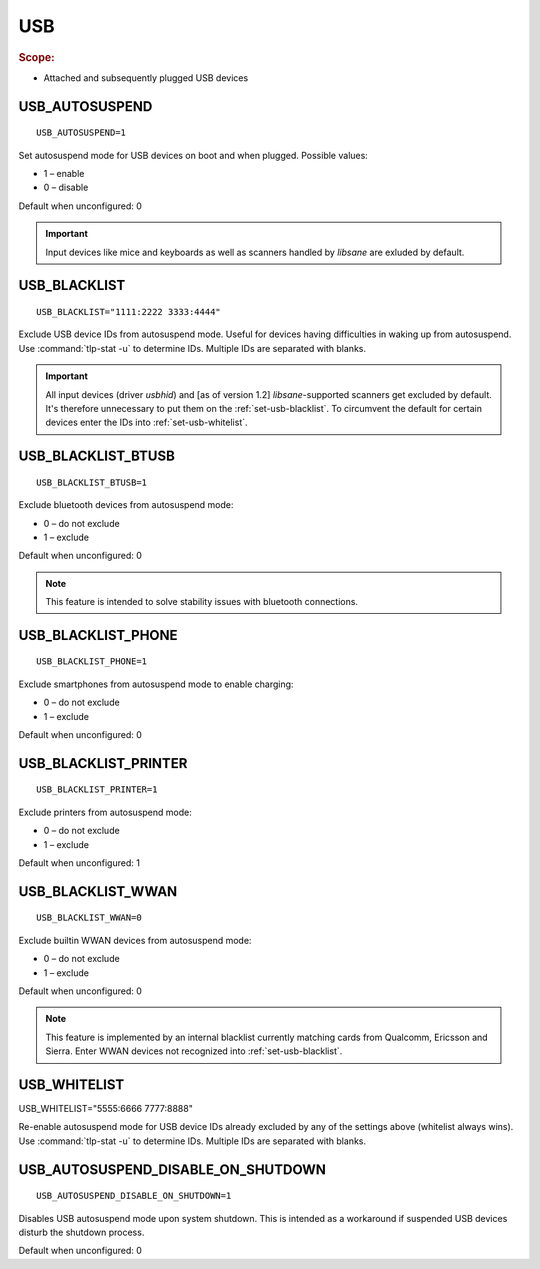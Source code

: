USB
===

.. rubric:: Scope:

* Attached and subsequently plugged USB devices

.. _set-usb-autosuspend:

USB_AUTOSUSPEND
---------------
::

    USB_AUTOSUSPEND=1

Set autosuspend mode for USB devices on boot and when plugged.
Possible values:

* 1 – enable
* 0 – disable

Default when unconfigured: 0

.. important::

    Input devices like mice and keyboards as well as scanners handled by
    `libsane` are exluded by default.

.. _set-usb-blacklist:

USB_BLACKLIST
-------------
::

    USB_BLACKLIST="1111:2222 3333:4444"

Exclude USB device IDs from autosuspend mode. Useful for devices having difficulties
in waking up from autosuspend. Use :command:`tlp-stat -u` to determine IDs.
Multiple IDs are separated with blanks.

.. important::

    All input devices (driver `usbhid`) and [as of version 1.2] `libsane`-supported
    scanners get excluded by default. It's therefore unnecessary to put them on
    the :ref:`set-usb-blacklist`. To circumvent the default for certain devices
    enter the IDs into :ref:`set-usb-whitelist`.

.. _set-usb-blacklist-btusb:

USB_BLACKLIST_BTUSB
-------------------
::

    USB_BLACKLIST_BTUSB=1

Exclude bluetooth devices from autosuspend mode:

* 0 – do not exclude
* 1 – exclude

Default when unconfigured: 0

.. note::

    This feature is intended to solve stability issues with bluetooth connections.

USB_BLACKLIST_PHONE
-------------------
::

    USB_BLACKLIST_PHONE=1

Exclude smartphones from autosuspend mode to enable charging:

* 0 – do not exclude
* 1 – exclude

Default when unconfigured: 0

USB_BLACKLIST_PRINTER
---------------------
::

    USB_BLACKLIST_PRINTER=1

Exclude printers from autosuspend mode:

* 0 – do not exclude
* 1 – exclude

Default when unconfigured: 1

USB_BLACKLIST_WWAN
------------------
::

    USB_BLACKLIST_WWAN=0

Exclude builtin WWAN devices from autosuspend mode:

* 0 – do not exclude
* 1 – exclude

Default when unconfigured: 0

.. note::

    This feature is implemented by an internal blacklist currently matching
    cards from Qualcomm, Ericsson and Sierra. Enter WWAN devices not recognized
    into :ref:`set-usb-blacklist`.

.. _set-usb-whitelist:

USB_WHITELIST
-------------

USB_WHITELIST="5555:6666 7777:8888"

Re-enable autosuspend mode for USB device IDs already excluded by any of the
settings above (whitelist always wins). Use :command:`tlp-stat -u` to determine
IDs. Multiple IDs are separated with blanks.

USB_AUTOSUSPEND_DISABLE_ON_SHUTDOWN
-----------------------------------
::

    USB_AUTOSUSPEND_DISABLE_ON_SHUTDOWN=1

Disables USB autosuspend mode upon system shutdown. This is intended as a
workaround if suspended USB devices disturb the shutdown process.

Default when unconfigured: 0

.. seealso::

    * `USB autosuspend <https://www.kernel.org/doc/Documentation/usb/power-management.txt>`_ – Kernel documentation
